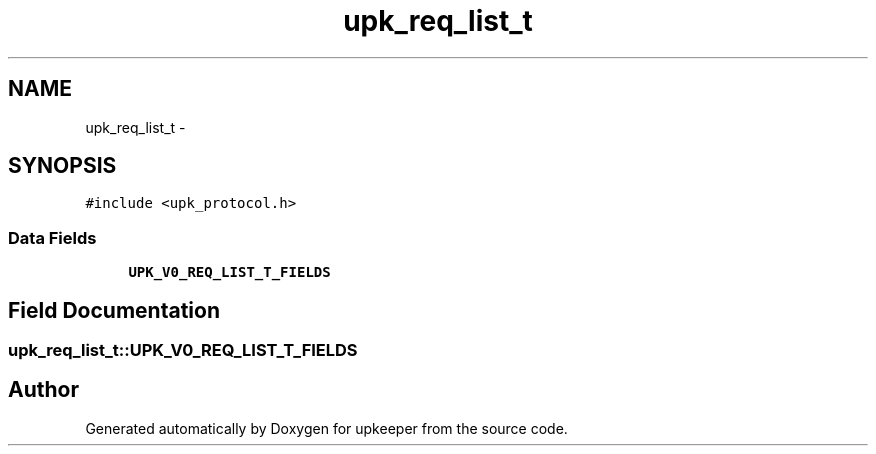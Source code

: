 .TH "upk_req_list_t" 3 "Tue Nov 1 2011" "Version 1" "upkeeper" \" -*- nroff -*-
.ad l
.nh
.SH NAME
upk_req_list_t \- 
.SH SYNOPSIS
.br
.PP
.PP
\fC#include <upk_protocol.h>\fP
.SS "Data Fields"

.in +1c
.ti -1c
.RI "\fBUPK_V0_REQ_LIST_T_FIELDS\fP"
.br
.in -1c
.SH "Field Documentation"
.PP 
.SS "\fBupk_req_list_t::UPK_V0_REQ_LIST_T_FIELDS\fP"

.SH "Author"
.PP 
Generated automatically by Doxygen for upkeeper from the source code.
